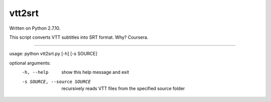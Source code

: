 vtt2srt
=======

.. image:: https://img.shields.io/badge/version-1.0-blue.svg
		:target: https://github.com/mmartins000/vtt2srt
		:alt: Latest Version

.. image:: https://img.shields.io/badge/build-passing-brightgreen.svg
		:alt: Build: passing

Written on Python 2.7.10.

This script converts VTT subtitles into SRT format. Why? Coursera.

----

usage: python vtt2srt.py [-h] [-s SOURCE]

optional arguments:
	-h, --help	show this help message and exit
	-s SOURCE, --source SOURCE
			recursively reads VTT files from the specified source folder
